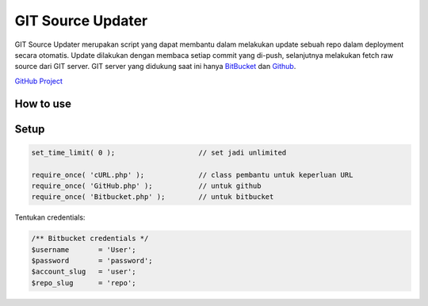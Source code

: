 ==================
GIT Source Updater
==================

GIT Source Updater merupakan script yang dapat membantu dalam melakukan update sebuah repo dalam deployment secara otomatis.
Update dilakukan dengan membaca setiap commit yang di-push, selanjutnya melakukan fetch raw source dari GIT server.
GIT server yang didukung saat ini hanya `BitBucket`_ dan `Github`_.

`GitHub Project`_

How to use
==========

Setup
=====

.. code-block:: php

    set_time_limit( 0 );                    // set jadi unlimited

    require_once( 'cURL.php' );             // class pembantu untuk keperluan URL
    require_once( 'GitHub.php' );           // untuk github
    require_once( 'Bitbucket.php' );        // untuk bitbucket

Tentukan credentials:

.. code-block:: php

    /** Bitbucket credentials */
    $username       = 'User';
    $password       = 'password';
    $account_slug   = 'user';
    $repo_slug      = 'repo';

.. _BitBucket: https://bitbucket.org
.. _Github: https://github.com
.. _GitHub Project: https://github.com/23Pstars/Git-Source-Updater
